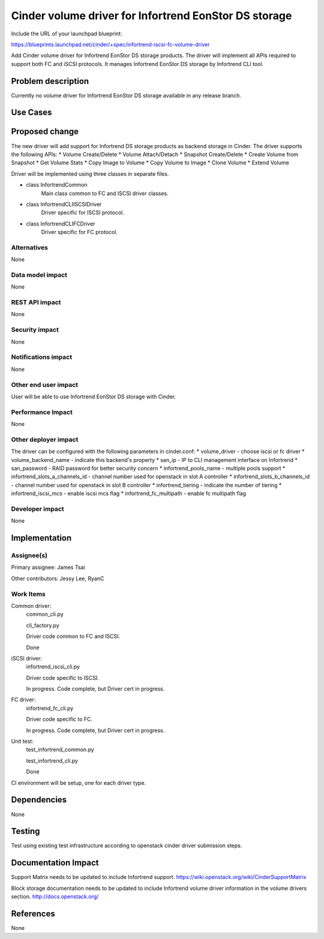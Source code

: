 ======================================================
Cinder volume driver for Infortrend EonStor DS storage
======================================================

Include the URL of your launchpad blueprint:

https://blueprints.launchpad.net/cinder/+spec/infortrend-iscsi-fc-volume-driver

Add Cinder volume driver for Infortrend EonStor DS storage products. 
The driver will implement all APIs required to support both FC and iSCSI protocols.
It manages Infortrend EonStor DS storage by Infortrend CLI tool.

Problem description
===================

Currently no volume driver for Infortrend EonStor DS storage available in any release branch.

Use Cases
=========

Proposed change
===============

The new driver will add support for Infortrend DS storage products as backend storage in Cinder. 
The driver supports the following APIs:
* Volume Create/Delete
* Volume Attach/Detach
* Snapshot Create/Delete
* Create Volume from Snapshot
* Get Volume Stats
* Copy Image to Volume
* Copy Volume to Image
* Clone Volume
* Extend Volume

Driver will be implemented using three classes in separate files.

* class InfortrendCommon
   Main class common to FC and ISCSI driver classes.

* class InfortrendCLIISCSIDriver
   Driver specific for ISCSI protocol.

* class InfortrendCLIFCDriver
   Driver specific for FC protocol.

Alternatives
------------

None

Data model impact
-----------------

None

REST API impact
-----------------

None

Security impact
-----------------

None

Notifications impact
--------------------

None

Other end user impact
---------------------

User will be able to use Infortrend EonStor DS storage with Cinder.

Performance Impact
------------------

None

Other deployer impact
---------------------

The driver can be configured with the following parameters in cinder.conf:
* volume_driver - choose iscsi or fc driver
* volume_backend_name - indicate this backend's property
* san_ip - IP to CLI management interface on Infortrend
* san_password - RAID password for better security concern
* infortrend_pools_name - multiple pools support
* infortrend_slots_a_channels_id - channel number used for openstack in slot A controller
* infortrend_slots_b_channels_id - channel number used for openstack in slot B controller
* infortrend_tiering - indicate the number of tiering
* infortrend_iscsi_mcs - enable iscsi mcs flag
* infortrend_fc_multipath - enable fc multipath flag

Developer impact
----------------

None

Implementation
==============

Assignee(s)
-----------

Primary assignee:
James Tsai

Other contributors:
Jessy Lee, RyanC 

Work Items
----------
Common driver:
 common_cli.py

 cli_factory.py

 Driver code common to FC and ISCSI.

 Done

iSCSI driver:
 infortrend_iscsi_cli.py

 Driver code specific to ISCSI.

 In progress.  Code complete, but Driver cert in progress.


FC driver:
 infortrend_fc_cli.py

 Driver code specific to FC.

 In progress.  Code complete, but Driver cert in progress.


Unit test:
 test_infortrend_common.py

 test_infortrend_cli.py

 Done


CI environment will be setup, one for each driver type.

Dependencies
============

None

Testing
=======

Test using existing test infrastructure according to openstack cinder driver submission steps.

Documentation Impact
====================

Support Matrix needs to be updated to include Infortrend support.
https://wiki.openstack.org/wiki/CinderSupportMatrix

Block storage documentation needs to be updated to include Infortrend volume driver
information in the volume drivers section.
http://docs.openstack.org/

References
==========

None


